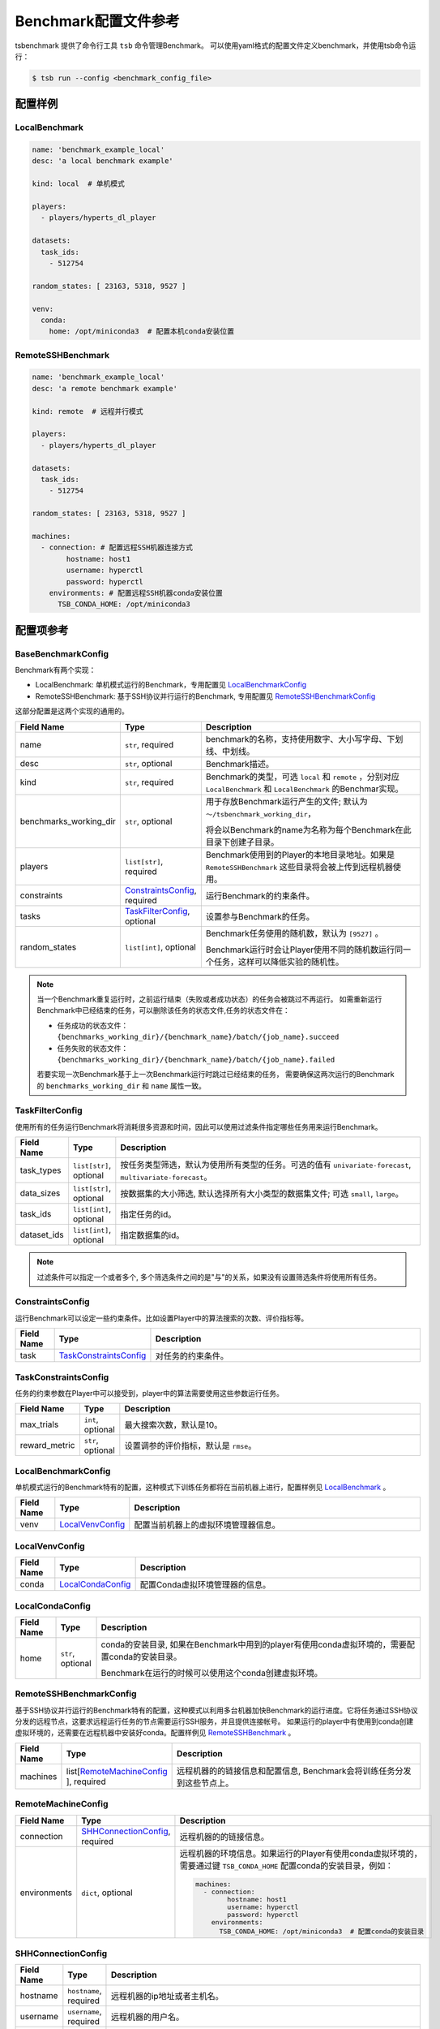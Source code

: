 ===========================
Benchmark配置文件参考
===========================

tsbenchmark 提供了命令行工具 ``tsb`` 命令管理Benchmark。 可以使用yaml格式的配置文件定义benchmark，并使用tsb命令运行：

.. code-block:: shell

    $ tsb run --config <benchmark_config_file>


配置样例
===========


LocalBenchmark
---------------

.. code-block:: yaml

    name: 'benchmark_example_local'
    desc: 'a local benchmark example'

    kind: local  # 单机模式

    players:
      - players/hyperts_dl_player

    datasets:
      task_ids:
        - 512754

    random_states: [ 23163, 5318, 9527 ]

    venv:
      conda:
        home: /opt/miniconda3  # 配置本机conda安装位置


RemoteSSHBenchmark
-------------------

.. code-block:: yaml

    name: 'benchmark_example_local'
    desc: 'a remote benchmark example'

    kind: remote  # 远程并行模式

    players:
      - players/hyperts_dl_player

    datasets:
      task_ids:
        - 512754

    random_states: [ 23163, 5318, 9527 ]

    machines:
      - connection: # 配置远程SSH机器连接方式
            hostname: host1
            username: hyperctl
            password: hyperctl
        environments: # 配置远程SSH机器conda安装位置
          TSB_CONDA_HOME: /opt/miniconda3


配置项参考
==========

BaseBenchmarkConfig
--------------------

Benchmark有两个实现：

- LocalBenchmark: 单机模式运行的Benchmark，专用配置见 `LocalBenchmarkConfig`_
- RemoteSSHBenchmark: 基于SSH协议并行运行的Benchmark, 专用配置见 `RemoteSSHBenchmarkConfig`_

这部分配置是这两个实现的通用的。

.. list-table::
    :widths: 10 10 80
    :header-rows: 1

    * - Field Name
      - Type
      - Description

    * - name
      - ``str``, required
      - benchmark的名称，支持使用数字、大小写字母、下划线、中划线。

    * - desc
      - ``str``, optional
      - Benchmark描述。

    * - kind
      - ``str``, required
      - Benchmark的类型，可选 ``local`` 和 ``remote`` ，分别对应 ``LocalBenchmark`` 和 ``LocalBenchmark`` 的Benchmar实现。

    * - benchmarks_working_dir
      - ``str``, optional
      - 用于存放Benchmark运行产生的文件; 默认为 ``～/tsbenchmark_working_dir``，

        将会以Benchmark的name为名称为每个Benchmark在此目录下创建子目录。

    * - players
      - ``list[str]``,  required
      - Benchmark使用到的Player的本地目录地址。如果是 ``RemoteSSHBenchmark`` 这些目录将会被上传到远程机器使用。

    * - constraints
      - `ConstraintsConfig`_,  required
      - 运行Benchmark的约束条件。

    * - tasks
      - `TaskFilterConfig`_,  optional
      - 设置参与Benchmark的任务。

    * - random_states
      - ``list[int]``,  optional
      - Benchmark任务使用的随机数，默认为 ``[9527]`` 。

        Benchmark运行时会让Player使用不同的随机数运行同一个任务，这样可以降低实验的随机性。


.. Note::

    当一个Benchmark重复运行时，之前运行结束（失败或者成功状态）的任务会被跳过不再运行。
    如需重新运行Benchmark中已经结束的任务，可以删除该任务的状态文件,任务的状态文件在：

    - 任务成功的状态文件：``{benchmarks_working_dir}/{benchmark_name}/batch/{job_name}.succeed``
    - 任务失败的状态文件：``{benchmarks_working_dir}/{benchmark_name}/batch/{job_name}.failed``

    若要实现一次Benchmark基于上一次Benchmark运行时跳过已经结束的任务， 需要确保这两次运行的Benchmark的 ``benchmarks_working_dir`` 和 ``name`` 属性一致。


TaskFilterConfig
--------------------

使用所有的任务运行Benchmark将消耗很多资源和时间，因此可以使用过滤条件指定哪些任务用来运行Benchmark。

.. list-table::
    :widths: 10 10 80
    :header-rows: 1

    * - Field Name
      - Type
      - Description

    * - task_types
      - ``list[str]``, optional
      - 按任务类型筛选，默认为使用所有类型的任务。可选的值有 ``univariate-forecast``, ``multivariate-forecast``。

    * - data_sizes
      - ``list[str]``, optional
      - 按数据集的大小筛选, 默认选择所有大小类型的数据集文件; 可选 ``small``, ``large``。

    * - task_ids
      - ``list[int]``, optional
      - 指定任务的id。

    * - dataset_ids
      - ``list[int]``, optional
      - 指定数据集的id。

.. Note::

   过滤条件可以指定一个或者多个, 多个筛选条件之间的是"与"的关系，如果没有设置筛选条件将使用所有任务。


ConstraintsConfig
--------------------

运行Benchmark可以设定一些约束条件。比如设置Player中的算法搜索的次数、评价指标等。

.. list-table::
    :widths: 10 10 80
    :header-rows: 1

    * - Field Name
      - Type
      - Description

    * - task
      - `TaskConstraintsConfig`_
      - 对任务的约束条件。


TaskConstraintsConfig
----------------------

任务的约束参数在Player中可以接受到，player中的算法需要使用这些参数运行任务。

.. list-table::
    :widths: 10 10 80
    :header-rows: 1

    * - Field Name
      - Type
      - Description

    * - max_trials
      - ``int``, optional
      - 最大搜索次数，默认是10。

    * - reward_metric
      - ``str``, optional
      - 设置调参的评价指标，默认是 ``rmse``。


LocalBenchmarkConfig
--------------------

单机模式运行的Benchmark特有的配置，这种模式下训练任务都将在当前机器上进行，配置样例见 `LocalBenchmark`_ 。

.. list-table::
    :widths: 10 10 80
    :header-rows: 1

    * - Field Name
      - Type
      - Description

    * - venv
      - `LocalVenvConfig`_
      - 配置当前机器上的虚拟环境管理器信息。


LocalVenvConfig
--------------------

.. list-table::
    :widths: 10 10 80
    :header-rows: 1

    * - Field Name
      - Type
      - Description

    * - conda
      - `LocalCondaConfig`_
      - 配置Conda虚拟环境管理器的信息。


LocalCondaConfig
--------------------

.. list-table::
    :widths: 10 10 80
    :header-rows: 1

    * - Field Name
      - Type
      - Description

    * - home
      - ``str``, optional
      - conda的安装目录, 如果在Benchmark中用到的player有使用conda虚拟环境的，需要配置conda的安装目录。

        Benchmark在运行的时候可以使用这个conda创建虚拟环境。


RemoteSSHBenchmarkConfig
------------------------

基于SSH协议并行运行的Benchmark特有的配置，这种模式以利用多台机器加快Benchmark的运行进度。它将任务通过SSH协议分发的远程节点，这要求远程运行任务的节点需要运行SSH服务，并且提供连接帐号。
如果运行的player中有使用到conda创建虚拟环境的，还需要在远程机器中安装好conda。配置样例见 `RemoteSSHBenchmark`_ 。

.. list-table::
    :widths: 10 10 80
    :header-rows: 1

    * - Field Name
      - Type
      - Description

    * - machines
      - list[`RemoteMachineConfig`_ ], required
      - 远程机器的的链接信息和配置信息,  Benchmark会将训练任务分发到这些节点上。


RemoteMachineConfig
--------------------

.. list-table::
    :widths: 10 10 80
    :header-rows: 1

    * - Field Name
      - Type
      - Description

    * - connection
      - `SHHConnectionConfig`_, required
      - 远程机器的的链接信息。

    * - environments
      - ``dict``, optional
      - 远程机器的环境信息。如果运行的Player有使用conda虚拟环境的，需要通过键 ``TSB_CONDA_HOME`` 配置conda的安装目录，例如：

        .. code-block:: yaml

            machines:
              - connection:
                    hostname: host1
                    username: hyperctl
                    password: hyperctl
                environments:
                  TSB_CONDA_HOME: /opt/miniconda3  # 配置conda的安装目录


SHHConnectionConfig
--------------------

.. list-table::
    :widths: 10 10 80
    :header-rows: 1

    * - Field Name
      - Type
      - Description

    * - hostname
      - ``hostname``, required
      - 远程机器的ip地址或者主机名。

    * - username
      - ``username``, required
      - 远程机器的用户名。

    * - password
      - ``password``, required
      - 远程机器的连接密码。

